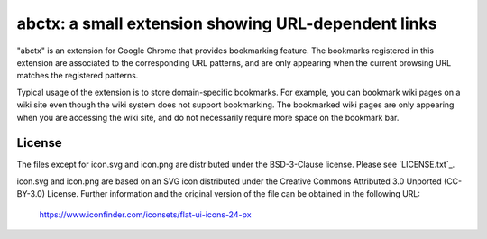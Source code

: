 ****************************************************
abctx: a small extension showing URL-dependent links
****************************************************

"abctx" is an extension for Google Chrome that provides bookmarking feature.
The bookmarks registered in this extension are associated to the corresponding
URL patterns, and are only appearing when the current browsing URL matches the
registered patterns. 

Typical usage of the extension is to store domain-specific bookmarks.
For example, you can bookmark wiki pages on a wiki site even though the wiki 
system does not support bookmarking. The bookmarked wiki pages are only appearing
when you are accessing the wiki site, and do not necessarily require more space 
on the bookmark bar.

=======
License
=======

The files except for icon.svg and icon.png are distributed under the BSD-3-Clause 
license. Please see `LICENSE.txt`_.


icon.svg and icon.png are based on an SVG icon distributed under the Creative 
Commons Attributed 3.0 Unported (CC-BY-3.0) License.
Further information and the original version of the file can be obtained in the 
following URL:

 https://www.iconfinder.com/iconsets/flat-ui-icons-24-px
